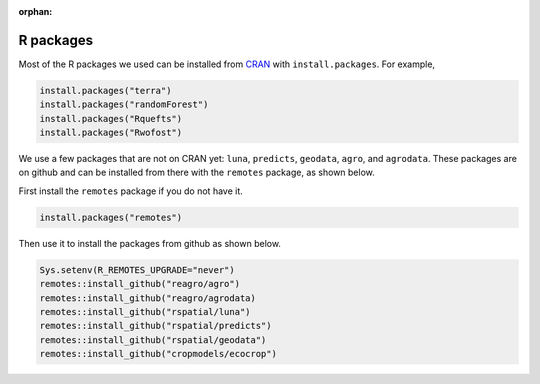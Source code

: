 :orphan:

R packages
==========

Most of the R packages we used can be installed from `CRAN <https://cran.r-project.org/>`_ with ``install.packages``. For example, 

.. code:: r

    install.packages("terra")
    install.packages("randomForest")
    install.packages("Rquefts")
    install.packages("Rwofost")


We use a few packages that are not on CRAN yet: ``luna``, ``predicts``, ``geodata``, ``agro``, and ``agrodata``. These packages are on github and can be installed from there with the ``remotes`` package, as shown below. 

First install the ``remotes`` package if you do not have it.

.. code:: r

	install.packages("remotes")

Then use it to install the packages from github as shown below.


.. code:: r

    Sys.setenv(R_REMOTES_UPGRADE="never")
    remotes::install_github("reagro/agro")
    remotes::install_github("reagro/agrodata)	
    remotes::install_github("rspatial/luna")
    remotes::install_github("rspatial/predicts")
    remotes::install_github("rspatial/geodata")
    remotes::install_github("cropmodels/ecocrop")

